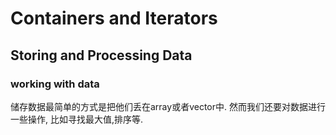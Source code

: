 * Containers and Iterators

** Storing and Processing Data
*** working with data
    储存数据最简单的方式是把他们丢在array或者vector中. 然而我们还要对数据进行一些操作, 比如寻找最大值,排序等.
